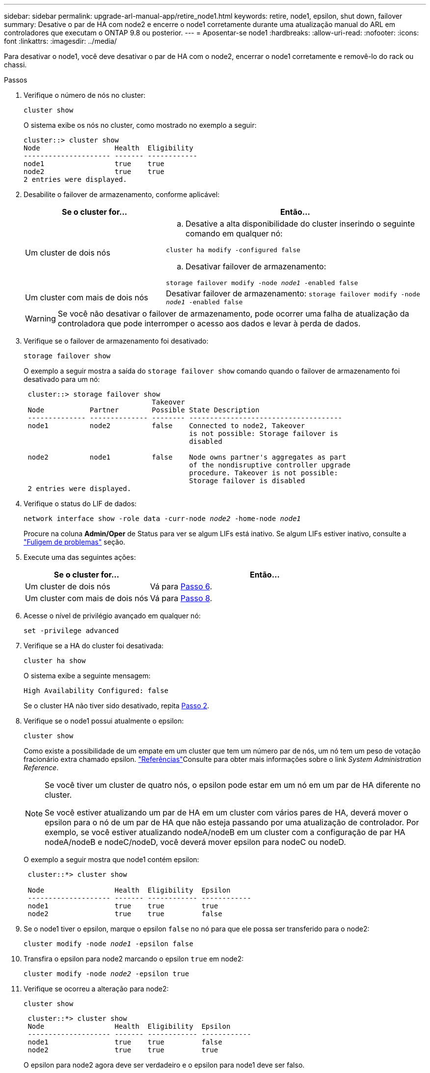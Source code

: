 ---
sidebar: sidebar 
permalink: upgrade-arl-manual-app/retire_node1.html 
keywords: retire, node1, epsilon, shut down, failover 
summary: Desative o par de HA com node2 e encerre o node1 corretamente durante uma atualização manual do ARL em controladores que executam o ONTAP 9.8 ou posterior. 
---
= Aposentar-se node1
:hardbreaks:
:allow-uri-read: 
:nofooter: 
:icons: font
:linkattrs: 
:imagesdir: ../media/


[role="lead"]
Para desativar o node1, você deve desativar o par de HA com o node2, encerrar o node1 corretamente e removê-lo do rack ou chassi.

.Passos
. Verifique o número de nós no cluster:
+
`cluster show`

+
O sistema exibe os nós no cluster, como mostrado no exemplo a seguir:

+
[listing]
----
cluster::> cluster show
Node                  Health  Eligibility
--------------------- ------- ------------
node1                 true    true
node2                 true    true
2 entries were displayed.
----
. [[man_retire_1_step2]]Desabilite o failover de armazenamento, conforme aplicável:
+
[cols="35,65"]
|===
| Se o cluster for... | Então... 


| Um cluster de dois nós  a| 
.. Desative a alta disponibilidade do cluster inserindo o seguinte comando em qualquer nó:


`cluster ha modify -configured false`

.. Desativar failover de armazenamento:


`storage failover modify -node _node1_ -enabled false`



| Um cluster com mais de dois nós | Desativar failover de armazenamento: 
`storage failover modify -node _node1_ -enabled false` 
|===
+

WARNING: Se você não desativar o failover de armazenamento, pode ocorrer uma falha de atualização da controladora que pode interromper o acesso aos dados e levar à perda de dados.

. Verifique se o failover de armazenamento foi desativado:
+
`storage failover show`

+
O exemplo a seguir mostra a saída do `storage failover show` comando quando o failover de armazenamento foi desativado para um nó:

+
[listing]
----
 cluster::> storage failover show
                               Takeover
 Node           Partner        Possible State Description
 -------------- -------------- -------- -------------------------------------
 node1          node2          false    Connected to node2, Takeover
                                        is not possible: Storage failover is
                                        disabled

 node2          node1          false    Node owns partner's aggregates as part
                                        of the nondisruptive controller upgrade
                                        procedure. Takeover is not possible:
                                        Storage failover is disabled
 2 entries were displayed.
----
. Verifique o status do LIF de dados:
+
`network interface show -role data -curr-node _node2_ -home-node _node1_`

+
Procure na coluna *Admin/Oper* de Status para ver se algum LIFs está inativo. Se algum LIFs estiver inativo, consulte a link:aggregate_relocation_failures.html["Fuligem de problemas"] seção.

. Execute uma das seguintes ações:
+
[cols="35,65"]
|===
| Se o cluster for... | Então... 


| Um cluster de dois nós | Vá para <<man_retire_1_step6,Passo 6>>. 


| Um cluster com mais de dois nós | Vá para <<man_retire_1_step8,Passo 8>>. 
|===
. [[man_remove_1_step6]]Acesse o nível de privilégio avançado em qualquer nó:
+
`set -privilege advanced`

. [[step7]]Verifique se a HA do cluster foi desativada:
+
`cluster ha show`

+
O sistema exibe a seguinte mensagem:

+
[listing]
----
High Availability Configured: false
----
+
Se o cluster HA não tiver sido desativado, repita <<man_retire_1_step2,Passo 2>>.

. [[man_Reign_1_step8]]Verifique se o node1 possui atualmente o epsilon:
+
`cluster show`

+
Como existe a possibilidade de um empate em um cluster que tem um número par de nós, um nó tem um peso de votação fracionário extra chamado epsilon. link:other_references.html["Referências"]Consulte para obter mais informações sobre o link _System Administration Reference_.

+
[NOTE]
====
Se você tiver um cluster de quatro nós, o epsilon pode estar em um nó em um par de HA diferente no cluster.

Se você estiver atualizando um par de HA em um cluster com vários pares de HA, deverá mover o epsilon para o nó de um par de HA que não esteja passando por uma atualização de controlador. Por exemplo, se você estiver atualizando nodeA/nodeB em um cluster com a configuração de par HA nodeA/nodeB e nodeC/nodeD, você deverá mover epsilon para nodeC ou nodeD.

====
+
O exemplo a seguir mostra que node1 contém epsilon:

+
[listing]
----
 cluster::*> cluster show

 Node                 Health  Eligibility  Epsilon
 -------------------- ------- ------------ ------------
 node1                true    true         true
 node2                true    true         false
----
. Se o node1 tiver o epsilon, marque o epsilon `false` no nó para que ele possa ser transferido para o node2:
+
`cluster modify -node _node1_ -epsilon false`

. Transfira o epsilon para node2 marcando o epsilon `true` em node2:
+
`cluster modify -node _node2_ -epsilon true`

. Verifique se ocorreu a alteração para node2:
+
`cluster show`

+
[listing]
----
 cluster::*> cluster show
 Node                 Health  Eligibility  Epsilon
 -------------------- ------- ------------ ------------
 node1                true    true         false
 node2                true    true         true
----
+
O epsilon para node2 agora deve ser verdadeiro e o epsilon para node1 deve ser falso.

. Verifique se a configuração é um cluster sem switch de dois nós:
+
`network options switchless-cluster show`

+
[listing]
----
 cluster::*> network options switchless-cluster show

 Enable Switchless Cluster: false/true
----
+
O valor deste comando deve corresponder ao estado físico do sistema.

. Voltar ao nível de administração:
+
`set -privilege admin`

. Interrompa o node1 do prompt node1:
+
`system node halt -node _node1_`

+

WARNING: Se o nó 1 estiver no mesmo chassi que o nó 2, não desligue o chassi usando o interruptor de energia ou puxando o cabo de alimentação.  Se você fizer isso, o node2, que está servindo dados, ficará inativo.

. Quando o sistema solicitar que você confirme que deseja interromper o sistema, digite `y`.
+
O nó pára no prompt do ambiente de inicialização.

. Quando o node1 exibir o prompt do ambiente de inicialização, remova-o do chassi ou do rack.
+
Você pode desativar o node1 após a conclusão da atualização. link:decommission_old_system.html["Desativar o sistema antigo"]Consulte .


